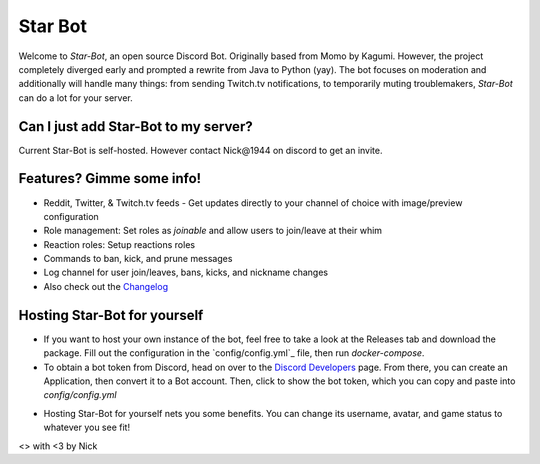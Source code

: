 ========
Star Bot
========

Welcome to `Star-Bot`, an open source Discord Bot. Originally based from Momo by Kagumi. However, the project completely diverged early and prompted a rewrite from Java to Python (yay). The bot focuses on moderation and additionally will handle many things: from sending Twitch.tv notifications, to temporarily muting troublemakers, `Star-Bot` can do a lot for your server.


Can I just add Star-Bot to my server?
=====================================
Current Star-Bot is self-hosted. However contact Nick\@1944 on discord to get an invite.


Features? Gimme some info!
==========================
* Reddit, Twitter, & Twitch.tv feeds - Get updates directly to your channel of choice with image/preview configuration
* Role management: Set roles as *joinable* and allow users to join/leave at their whim
* Reaction roles: Setup reactions roles
* Commands to ban, kick, and prune messages
* Log channel for user join/leaves, bans, kicks, and nickname changes
* Also check out the `Changelog <./changelog.rst>`_


Hosting Star-Bot for yourself
=============================

- If you want to host your own instance of the bot, feel free to take a look at the Releases tab and download the package. Fill out the configuration in the `config/config.yml`_ file, then run `docker-compose`. 
- To obtain a bot token from Discord, head on over to the `Discord Developers`_ page. From there, you can create an Application, then convert it to a Bot account. Then, click to show the bot token, which you can copy and paste into `config/config.yml`

.. _`Discord Developers`: https://discordapp.com/developers/applications/me

- Hosting Star-Bot for yourself nets you some benefits. You can change its username, avatar, and game status to whatever you see fit!

<> with <3 by Nick
